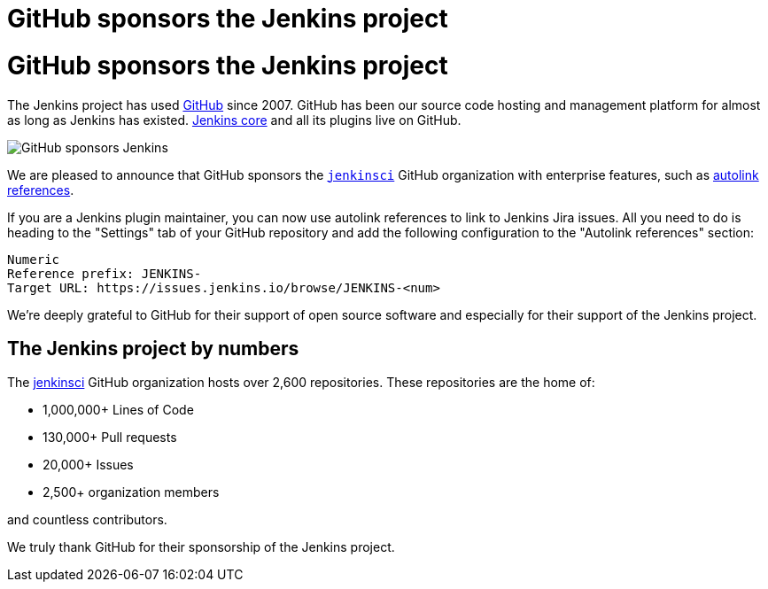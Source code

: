 = GitHub sponsors the Jenkins project
:page-tags: jenkins, sponsor, github
:page-author: notmyfault
:page-opengraph: ../../images/images/post-images/2023/05/25/2023-05-25-github-sponsors-jenkinsci-org.png

= GitHub sponsors the Jenkins project

The Jenkins project has used link:http://github.com/[GitHub] since 2007.
GitHub has been our source code hosting and management platform for almost as long as Jenkins has existed.
link:https://github.com/jenkinsci/jenkins[Jenkins core] and all its plugins live on GitHub.

image::/images/images/post-images/2023/05/25/2023-05-25-github-sponsors-jenkinsci-org.png[GitHub sponsors Jenkins]

We are pleased to announce that GitHub sponsors the link:https://github.com/jenkinsci/jenkins[`jenkinsci`] GitHub organization with enterprise features, such as link:https://docs.github.com/en/enterprise-cloud@latest/repositories/managing-your-repositorys-settings-and-features/managing-repository-settings/configuring-autolinks-to-reference-external-resources[autolink references].

If you are a Jenkins plugin maintainer, you can now use autolink references to link to Jenkins Jira issues.
All you need to do is heading to the "Settings" tab of your GitHub repository and add the following configuration to the "Autolink references" section:

```
Numeric
Reference prefix: JENKINS-
Target URL: https://issues.jenkins.io/browse/JENKINS-<num>
```

We're deeply grateful to GitHub for their support of open source software and especially for their support of the Jenkins project.

== The Jenkins project by numbers

The link:https://github.com/jenkinsci[jenkinsci] GitHub organization hosts over 2,600 repositories.
These repositories are the home of:

* 1,000,000+ Lines of Code
* 130,000+ Pull requests
* 20,000+ Issues
* 2,500+ organization members

and countless contributors.

We truly thank GitHub for their sponsorship of the Jenkins project.
